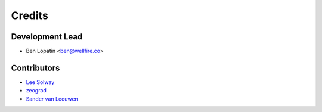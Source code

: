 =======
Credits
=======

Development Lead
----------------

* Ben Lopatin <ben@wellfire.co>

Contributors
------------

* `Lee Solway <https://github.com/leesolway/>`_
* `zeograd <https://github.com/zeograd/>`_
* `Sander van Leeuwen <https://github.com/svleeuwen>`_
